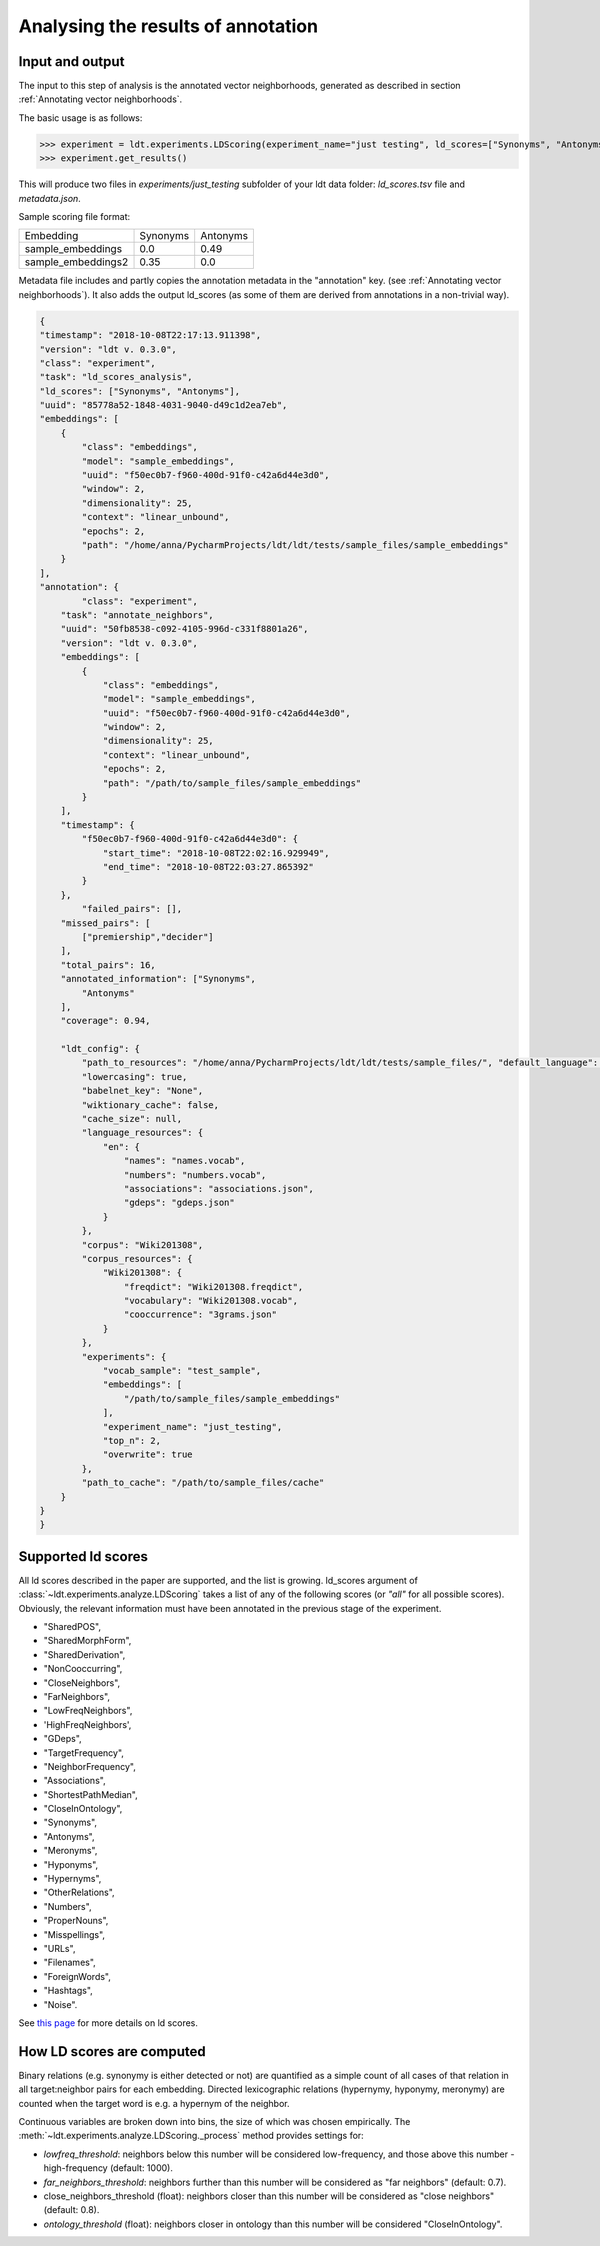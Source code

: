 ===================================
Analysing the results of annotation
===================================

----------------
Input and output
----------------

The input to this step of analysis is the annotated vector neighborhoods, generated
as described in section :ref:`Annotating vector neighborhoods`.

The basic usage is as follows:

>>> experiment = ldt.experiments.LDScoring(experiment_name="just testing", ld_scores=["Synonyms", "Antonyms"], overwrite=True)
>>> experiment.get_results()

This will produce two files in `experiments/just_testing` subfolder
of your ldt data folder: `ld_scores.tsv` file and `metadata.json`.

Sample scoring file format:

+--------------------+----------+----------+
| Embedding          | Synonyms | Antonyms |
+--------------------+----------+----------+
| sample_embeddings  | 0.0      | 0.49     |
+--------------------+----------+----------+
| sample_embeddings2 | 0.35     | 0.0      |
+--------------------+----------+----------+

Metadata file includes and partly copies the annotation metadata in the "annotation" key.
(see :ref:`Annotating vector neighborhoods`).
It also adds the output ld_scores (as some of them are derived from annotations
in a non-trivial way).

.. code-block:: json

    {
    "timestamp": "2018-10-08T22:17:13.911398",
    "version": "ldt v. 0.3.0",
    "class": "experiment",
    "task": "ld_scores_analysis",
    "ld_scores": ["Synonyms", "Antonyms"],
    "uuid": "85778a52-1848-4031-9040-d49c1d2ea7eb",
    "embeddings": [
        {
            "class": "embeddings",
            "model": "sample_embeddings",
            "uuid": "f50ec0b7-f960-400d-91f0-c42a6d44e3d0",
            "window": 2,
            "dimensionality": 25,
            "context": "linear_unbound",
            "epochs": 2,
            "path": "/home/anna/PycharmProjects/ldt/ldt/tests/sample_files/sample_embeddings"
        }
    ],
    "annotation": {
            "class": "experiment",
        "task": "annotate_neighbors",
        "uuid": "50fb8538-c092-4105-996d-c331f8801a26",
        "version": "ldt v. 0.3.0",
        "embeddings": [
            {
                "class": "embeddings",
                "model": "sample_embeddings",
                "uuid": "f50ec0b7-f960-400d-91f0-c42a6d44e3d0",
                "window": 2,
                "dimensionality": 25,
                "context": "linear_unbound",
                "epochs": 2,
                "path": "/path/to/sample_files/sample_embeddings"
            }
        ],
        "timestamp": {
            "f50ec0b7-f960-400d-91f0-c42a6d44e3d0": {
                "start_time": "2018-10-08T22:02:16.929949",
                "end_time": "2018-10-08T22:03:27.865392"
            }
        },
            "failed_pairs": [],
        "missed_pairs": [
            ["premiership","decider"]
        ],
        "total_pairs": 16,
        "annotated_information": ["Synonyms",
            "Antonyms"
        ],
        "coverage": 0.94,

        "ldt_config": {
            "path_to_resources": "/home/anna/PycharmProjects/ldt/ldt/tests/sample_files/", "default_language": "English",
            "lowercasing": true,
            "babelnet_key": "None",
            "wiktionary_cache": false,
            "cache_size": null,
            "language_resources": {
                "en": {
                    "names": "names.vocab",
                    "numbers": "numbers.vocab",
                    "associations": "associations.json",
                    "gdeps": "gdeps.json"
                }
            },
            "corpus": "Wiki201308",
            "corpus_resources": {
                "Wiki201308": {
                    "freqdict": "Wiki201308.freqdict",
                    "vocabulary": "Wiki201308.vocab",
                    "cooccurrence": "3grams.json"
                }
            },
            "experiments": {
                "vocab_sample": "test_sample",
                "embeddings": [
                    "/path/to/sample_files/sample_embeddings"
                ],
                "experiment_name": "just_testing",
                "top_n": 2,
                "overwrite": true
            },
            "path_to_cache": "/path/to/sample_files/cache"
        }
    }
    }


-------------------
Supported ld scores
-------------------

All ld scores described in the paper are supported, and the list is growing.
ld_scores argument of :class:`~ldt.experiments.analyze.LDScoring` takes a list of
any of the following scores (or `"all"` for all possible scores). Obviously, the
relevant information must have been annotated in the previous stage of the experiment.

- "SharedPOS",
- "SharedMorphForm",
- "SharedDerivation",
- "NonCooccurring",
- "CloseNeighbors",
- "FarNeighbors",
- "LowFreqNeighbors",
- 'HighFreqNeighbors',
- "GDeps",
- "TargetFrequency",
- "NeighborFrequency",
- "Associations",
- "ShortestPathMedian",
- "CloseInOntology",
- "Synonyms",
- "Antonyms",
- "Meronyms",
- "Hyponyms",
- "Hypernyms",
- "OtherRelations",
- "Numbers",
- "ProperNouns",
- "Misspellings",
- "URLs",
- "Filenames",
- "ForeignWords",
- "Hashtags",
- "Noise".

See `this page <http://ldtoolkit.space/ldscores/>`_ for more details on ld scores.

--------------------------
How LD scores are computed
--------------------------

Binary relations (e.g. synonymy is either detected or not) are quantified as a
simple count of all cases of that relation in all target:neighbor pairs for each
embedding. Directed lexicographic relations (hypernymy, hyponymy, meronymy) are
counted when the target word is e.g. a hypernym of the neighbor.

Continuous variables are broken down into bins, the size of which was chosen
empirically. The :meth:`~ldt.experiments.analyze.LDScoring._process` method
provides settings for:

- *lowfreq_threshold*: neighbors below this number will be considered low-frequency,
  and those above this number - high-frequency (default: 1000).
- *far_neighbors_threshold*: neighbors further than this number will be considered
  as "far neighbors" (default: 0.7).
- close_neighbors_threshold (float): neighbors closer than this number will be
  considered as "close neighbors" (default: 0.8).
- *ontology_threshold* (float): neighbors closer in ontology than this number will
  be considered "CloseInOntology".
